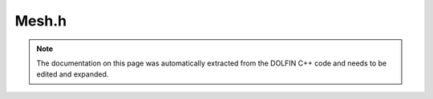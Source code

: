 .. Documentation for the header file dolfin/mesh/Mesh.h

.. _programmers_reference_cpp_mesh_mesh:

Mesh.h
======

.. note::

    The documentation on this page was automatically extracted from
    the DOLFIN C++ code and needs to be edited and expanded.

.. cpp:class:: Mesh

    *Parent class*
    
        * :cpp:class:`Variable`
        
    A Mesh consists of a set of connected and numbered mesh entities.
    
    Both the representation and the interface are
    dimension-independent, but a concrete interface is also provided
    for standard named mesh entities:
    
    .. tabularcolumns:: |c|c|c|
    
        +--------+-----------+-------------+
        | Entity | Dimension | Codimension |
        +========+===========+=============+
        | Vertex |  0        |             |
        +--------+-----------+-------------+
        | Edge   |  1        |             |
        +--------+-----------+-------------+
        | Face   |  2        |             |
        +--------+-----------+-------------+
        | Facet  |           |      1      |
        +--------+-----------+-------------+
        | Cell   |           |        0    |
        +--------+-----------+-------------+
    
    When working with mesh iterators, all entities and connectivity
    are precomputed automatically the first time an iterator is
    created over any given topological dimension or connectivity.
    
    Note that for efficiency, only entities of dimension zero
    (vertices) and entities of the maximal dimension (cells) exist
    when creating a Mesh. Other entities must be explicitly created
    by calling init(). For example, all edges in a mesh may be
    created by a call to mesh.init(1). Similarly, connectivities
    such as all edges connected to a given vertex must also be
    explicitly created (in this case by a call to mesh.init(0, 1)).

    .. cpp:function:: IntersectionOperator& intersection_operator()
    
        Get intersection operator.
        
        *Returns*
            IntersectionOperator
                The intersection operator object associated with the mesh.

    .. cpp:function:: Mesh()
    
        Create empty mesh

    .. cpp:function:: Mesh(const Mesh& mesh)
    
        Copy constructor.
        
        *Arguments*
            mesh
                A Mesh object.

    .. cpp:function:: MeshData& data()
    
        Get mesh data.
        
        *Returns*
            MeshData
                The mesh data object associated with the mesh.

    .. cpp:function:: MeshGeometry& geometry()
    
        Get mesh geometry.
        
        *Returns*
            MeshGeometry
                The geometry object associated with the mesh.

    .. cpp:function:: MeshTopology& topology()
    
        Get topology associated with mesh.
        
        *Returns*
            MeshTopology
                The topology object associated with the mesh.

    .. cpp:function:: Point closest_point(const Point& point) const
    
        Computes the point inside the mesh and the corresponding cell
        index which are closest to the point query.
        
        *Arguments*
            point
                A Point object.
        
        *Returns*
            Point
                The point inside the mesh which is closest to the
                point.

    .. cpp:function:: bool ordered() const
    
        Check if mesh is ordered.
        
        *Returns*
            bool
                Return true iff topology is ordered according to the UFC
                numbering.

    .. cpp:function:: const IntersectionOperator& intersection_operator() const
    
        Return intersection operator (const version);

    .. cpp:function:: const Mesh& operator=(const Mesh& mesh)
    
        Assignment operator
        
        *Arguments*
            mesh
                A Mesh object.

    .. cpp:function:: const MeshData& data() const
    
        Get mesh data (const version).

    .. cpp:function:: const MeshGeometry& geometry() const
    
        Get mesh geometry (const version).

    .. cpp:function:: const MeshTopology& topology() const
    
        Get mesh topology (const version).

    .. cpp:function:: const double* coordinates() const
    
        Return coordinates of all vertices (const version).

    .. cpp:function:: const uint* cells() const
    
        Get cell connectivity.
        
        *Returns*
            An array of integers
                Connectivity for all cells.
        
        *Example*
            .. warning::
        
                Not C++ syntax.
        
            >>> mesh = dolfin.UnitSquare(1,1)
            >>> mesh.coordinates()
            array([[0, 1, 3],
                   [0, 2, 3]])

    .. cpp:function:: dolfin::uint closest_cell(const Point& point) const
    
        Computes the index of the cell in the mesh which is closest to the
        point query.
        
        *Arguments*
            point
                A Point object.
        
        *Returns*
            integer
                The index of the cell in the mesh which is closest to point.
        
        *Example*
            .. code-block:: c++
        
                UnitSquare mesh(1, 1);
                Point point(0.0, 2.0);
                info("%d", mesh.closest_cell(point));
        
            output::
        
                1

    .. cpp:function:: double hmax() const
    
        Compute maximum cell diameter.
        
        *Returns*
            double
                The maximum cell diameter, the diameter is computed as
                two times the circumradius
                (http://mathworld.wolfram.com).
        
        *Example*
            .. warning::
        
                Not C++ syntax.
        
            >>> mesh = dolfin.UnitSquare(2,2)
            >>> mesh.hmax()
            0.70710678118654757

    .. cpp:function:: double hmin() const
    
        Compute minimum cell diameter.
        
        *Returns*
            double
                The minimum cell diameter, the diameter is computed as
                two times the circumradius
                (http://mathworld.wolfram.com).
        
        *Example*
            .. warning::
        
                Not C++ syntax.
        
            >>> mesh = dolfin.UnitSquare(2,2)
            >>> mesh.hmin()
            0.70710678118654757

    .. cpp:function:: double* coordinates()
    
        Get vertex coordinates.
        
        *Returns*
            An array of doubles
                Coordinates of all vertices.
        
        *Example*
            .. warning::
        
                Not C++ syntax.
        
            >>> mesh = dolfin.UnitSquare(1,1)
            >>> mesh.coordinates()
            array([[ 0.,  0.],
                   [ 1.,  0.],
                   [ 0.,  1.],
                   [ 1.,  1.]])

    .. cpp:function:: explicit Mesh(std::string filename)
    
        Create mesh from data file.
        
        *Arguments*
            filename
                A string, name of file to load.

    .. cpp:function:: inline CellType& type()
    
        Get mesh cell type.
        
        *Returns*
            CellType
                The cell type object associated with the mesh.

    .. cpp:function:: inline const CellType& type() const
    
        Get mesh cell type (const version).

    .. cpp:function:: int any_intersected_entity(const Point& point) const
    
        Computes only the first id of the entity, which contains the
        point.
        
        *Arguments*
            point
                A Point object.
        
        *Returns*
            integer
                The first id of the cell, which contains the point,
                returns -1 if no cell is intersected.

    .. cpp:function:: std::pair<Point,dolfin::uint> closest_point_and_cell(const Point& point) const
    
        Computes the point inside the mesh and the corresponding cell
        index which are closest to the point query.
        
        *Arguments*
            point
                A Point object.
        
        *Returns*
            pair <Point, integer>
                The point inside the mesh and the corresponding cell
                index which is closest to the point query.

    .. cpp:function:: std::string str(bool verbose) const
    
        Informal string representation.
        
        *Arguments*
            verbose
                A bool, flag to turn on additional output.
        
        *Returns*
            string
                An informal representation of the mesh.
        
        *Example*
            .. warning::
        
                Not C++ syntax.
        
            >>> mesh = dolfin.UnitSquare(2,2)
            >>> mesh.str(False)
            '<Mesh of topological dimension 2 (triangles) with 9 vertices and 8 cells, ordered>'

    .. cpp:function:: typedef XMLMesh XMLHandler
    
        Define XMLHandler for use in new XML reader/writer

    .. cpp:function:: uint init(uint dim) const
    
        Compute entities of given topological dimension.
        
          *Arguments*
              dim
                  An integer, topological dimension.
        
          *Returns*
              integer
                  Number of created entities.

    .. cpp:function:: uint num_cells() const
    
        Get number of cells in mesh.
        
        *Returns*
            integer
                Number of cells.
        
        *Example*
            .. warning::
        
                Not C++ syntax.
        
            >>> mesh = dolfin.UnitSquare(2,2)
            >>> mesh.num_cells()
            8

    .. cpp:function:: uint num_edges() const
    
        Get number of edges in mesh.
        
        *Returns*
            integer
                Number of edges.
        
        *Example*
            .. warning::
        
                Not C++ syntax.
        
            >>> mesh = dolfin.UnitSquare(2,2)
            >>> mesh.num_edges()
            0
            >>> mesh.init(1)
            16
            >>> mesh.num_edges()
            16

    .. cpp:function:: uint num_entities(uint d) const
    
        Get number of entities of given topological dimension.
        
        *Arguments*
            d
                An integer, topological dimension.
        
        *Returns*
            integer
                Number of entities of topological dimension d.
        
        *Example*
            .. warning::
        
                Not C++ syntax.
        
            >>> mesh = dolfin.UnitSquare(2,2)
            >>> mesh.init(0,1)
            >>> mesh.num_entities(0)
            9
            >>> mesh.num_entities(1)
            16
            >>> mesh.num_entities(2)
            8

    .. cpp:function:: uint num_faces() const
    
        Get number of faces in mesh.
        
        *Returns*
            integer
                Number of faces.
        
        *Example*
            .. warning::
        
                Not C++ syntax.
        
            >>> mesh = dolfin.UnitSquare(2,2)
            >>> mesh.num_faces()
            8

    .. cpp:function:: uint num_facets() const
    
        Get number of facets in mesh.
        
        *Returns*
            integer
                Number of facets.
        
        *Example*
            .. warning::
        
                Not C++ syntax.
        
            >>> mesh = dolfin.UnitSquare(2,2)
            >>> mesh.num_facets()
            0
            >>> mesh.init(0,1)
            >>> mesh.num_facets()
            16

    .. cpp:function:: uint num_vertices() const
    
        Get number of vertices in mesh.
        
        *Returns*
            integer
                Number of vertices.
        
        *Example*
            .. warning::
        
                Not C++ syntax.
        
            >>> mesh = dolfin.UnitSquare(2,2)
            >>> mesh.num_vertices()
            9

    .. cpp:function:: uint size(uint dim) const
    
        Get number of entities of given topological dimension.
        
        *Arguments*
            dim
                An integer, topological dimension.
        
        *Returns*
            integer
                Number of entities of topological dimension d.
        
        *Example*
            .. warning::
        
                Not C++ syntax.
        
            >>> mesh = dolfin.UnitSquare(2,2)
            >>> mesh.init(0,1)
            >>> mesh.num_entities(0)
            9
            >>> mesh.num_entities(1)
            16
            >>> mesh.num_entities(2)
            8

    .. cpp:function:: void all_intersected_entities(const Mesh& another_mesh, uint_set& ids_result) const
    
        Compute all ids of all cells which are intersected by
        another_mesh.
        
        *Arguments*
            another_mesh
                A Mesh object.
        
            ids_result
                A set of integers.
                The cell ids which are intersected are stored in a set for
                efficiency reasons, to avoid to sort out duplicates later on.

    .. cpp:function:: void all_intersected_entities(const MeshEntity& entity, std::vector<uint>& ids_result) const
    
        Compute all ids of all cells which are intersected by the given
        entity.
        
        *Arguments*
            entity
                A MeshEntity object.
        
            ids_result
                A list of integers.
                The ids of the intersected cells are saved in a list.
                This is more efficent than using a set and allows a
                map between the (external) cell and the intersected
                cell of the mesh.

    .. cpp:function:: void all_intersected_entities(const Point& point, uint_set& ids_result) const
    
        Compute all ids of all cells which are intersected by the
        given point.
        
        *Arguments*
            point
                A Point object.
        
            ids_result
                A set of integers.
                The cell ids which are intersected are stored in a set for
                efficiency reasons, to avoid to sort out duplicates later on.

    .. cpp:function:: void all_intersected_entities(const std::vector<MeshEntity>& entities, uint_set& ids_result) const
    
        Compute all id of all cells which are intersected by any entity in the
        vector entities.
        
        *Arguments*
            entities
                A vector of MeshEntity objects.
        
            ids_result
                A set of integers.
                The cell ids which are intersected are stored in a set for
                efficiency reasons, to avoid to sort out duplicates later on.

    .. cpp:function:: void all_intersected_entities(const std::vector<Point>& points, uint_set& ids_result) const
    
        Compute all ids of all cells which are intersected by any
        point in points.
        
        *Arguments*
            points
                A vector of Point objects.
        
            ids_result
                A set of integers.
                The cell ids which are intersected are stored in a set
                for efficiency reasons, to avoid to sort out
                duplicates later on.

    .. cpp:function:: void clear()
    
        Clear all mesh data.

    .. cpp:function:: void init() const
    
        Compute all entities and connectivity.

    .. cpp:function:: void init(uint d0, uint d1) const
    
        Compute connectivity between given pair of dimensions.
        
          *Arguments*
              d0
                  An integer, topological dimension.
        
              d1
                  An integer, topological dimension.

    .. cpp:function:: void move(BoundaryMesh& boundary, dolfin::ALEType method=hermite)
    
        Move coordinates of mesh according to new boundary coordinates.
        
        *Arguments*
            boundary
                A BoundaryMesh object.
        
            method
                A ALEType (enum).
                Method which defines how the coordinates should be
                moved, default is *hermite*.

    .. cpp:function:: void move(Mesh& mesh, dolfin::ALEType method=hermite)
    
        Move coordinates of mesh according to adjacent mesh with common global
        vertices.
        
        *Arguments*
            mesh
                A Mesh object.
        
            method
                A ALEType (enum).
                Method which defines how the coordinates should be
                moved, default is *hermite*.

    .. cpp:function:: void move(const Function& displacement)
    
        Move coordinates of mesh according to displacement function.
        
        *Arguments*
            function
                A Function object.

    .. cpp:function:: void order()
    
        Order all mesh entities.
        
        .. seealso::
        
            UFC documentation (put link here!)

    .. cpp:function:: void smooth(uint num_iterations=1)
    
        Smooth internal vertices of mesh by local averaging.
        
        *Arguments*
            num_iterations
                An integer, number of iterations to perform smoothing,
                default value is 1.

    .. cpp:function:: void smooth_boundary(uint num_iterations=1, bool harmonic_smoothing=true)
    
        Smooth boundary vertices of mesh by local averaging.
        
        *Arguments*
            num_iterations
                An integer, number of iterations to perform smoothing,
                default value is 1.
        
            harmonic_smoothing
                A bool, flag to turn on harmonics smoothing, default
                value is true.

    .. cpp:function:: void snap_boundary(const SubDomain& sub_domain, bool harmonic_smoothing=true)
    
        Snap boundary vertices of mesh to match given sub domain.
        
        *Arguments*
            sub_domain
                A SubDomain object.
        
            harmonic_smoothing
                A bool, flag to turn on harmonics smoothing, default
                value is true.

    .. cpp:function:: ~Mesh()
    
        Destructor.

